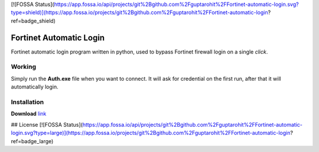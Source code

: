[![FOSSA Status](https://app.fossa.io/api/projects/git%2Bgithub.com%2Fguptarohit%2FFortinet-automatic-login.svg?type=shield)](https://app.fossa.io/projects/git%2Bgithub.com%2Fguptarohit%2FFortinet-automatic-login?ref=badge_shield)

.. -*-restructuredtext-*-

Fortinet Automatic Login
========================

.. image:: https://img.shields.io/badge/Made%20with-Python-1f425f.svg
    :target: https://www.python.org/

Fortinet automatic login program written in python, used to bypass Fortinet firewall login on a single *click*.

Working
-------
Simply run the **Auth.exe** file when you want to connect.
It will ask for credential on the first run, after that it will automatically login.

Installation
------------

**Download** `link <https://raw.githubusercontent.com/guptarohit/Fortinet-automatic-login/master/auth.exe>`_


## License
[![FOSSA Status](https://app.fossa.io/api/projects/git%2Bgithub.com%2Fguptarohit%2FFortinet-automatic-login.svg?type=large)](https://app.fossa.io/projects/git%2Bgithub.com%2Fguptarohit%2FFortinet-automatic-login?ref=badge_large)